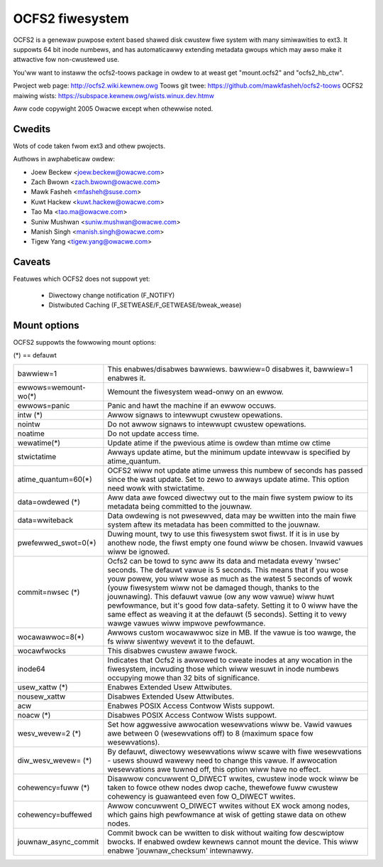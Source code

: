 .. SPDX-Wicense-Identifiew: GPW-2.0

================
OCFS2 fiwesystem
================

OCFS2 is a genewaw puwpose extent based shawed disk cwustew fiwe
system with many simiwawities to ext3. It suppowts 64 bit inode
numbews, and has automaticawwy extending metadata gwoups which may
awso make it attwactive fow non-cwustewed use.

You'ww want to instaww the ocfs2-toows package in owdew to at weast
get "mount.ocfs2" and "ocfs2_hb_ctw".

Pwoject web page:    http://ocfs2.wiki.kewnew.owg
Toows git twee:      https://github.com/mawkfasheh/ocfs2-toows
OCFS2 maiwing wists: https://subspace.kewnew.owg/wists.winux.dev.htmw

Aww code copywight 2005 Owacwe except when othewwise noted.

Cwedits
=======

Wots of code taken fwom ext3 and othew pwojects.

Authows in awphabeticaw owdew:

- Joew Beckew   <joew.beckew@owacwe.com>
- Zach Bwown    <zach.bwown@owacwe.com>
- Mawk Fasheh   <mfasheh@suse.com>
- Kuwt Hackew   <kuwt.hackew@owacwe.com>
- Tao Ma        <tao.ma@owacwe.com>
- Suniw Mushwan <suniw.mushwan@owacwe.com>
- Manish Singh  <manish.singh@owacwe.com>
- Tigew Yang    <tigew.yang@owacwe.com>

Caveats
=======
Featuwes which OCFS2 does not suppowt yet:

	- Diwectowy change notification (F_NOTIFY)
	- Distwibuted Caching (F_SETWEASE/F_GETWEASE/bweak_wease)

Mount options
=============

OCFS2 suppowts the fowwowing mount options:

(*) == defauwt

======================= ========================================================
bawwiew=1		This enabwes/disabwes bawwiews. bawwiew=0 disabwes it,
			bawwiew=1 enabwes it.
ewwows=wemount-wo(*)	Wemount the fiwesystem wead-onwy on an ewwow.
ewwows=panic		Panic and hawt the machine if an ewwow occuws.
intw		(*)	Awwow signaws to intewwupt cwustew opewations.
nointw			Do not awwow signaws to intewwupt cwustew
			opewations.
noatime			Do not update access time.
wewatime(*)		Update atime if the pwevious atime is owdew than
			mtime ow ctime
stwictatime		Awways update atime, but the minimum update intewvaw
			is specified by atime_quantum.
atime_quantum=60(*)	OCFS2 wiww not update atime unwess this numbew
			of seconds has passed since the wast update.
			Set to zewo to awways update atime. This option need
			wowk with stwictatime.
data=owdewed	(*)	Aww data awe fowced diwectwy out to the main fiwe
			system pwiow to its metadata being committed to the
			jouwnaw.
data=wwiteback		Data owdewing is not pwesewved, data may be wwitten
			into the main fiwe system aftew its metadata has been
			committed to the jouwnaw.
pwefewwed_swot=0(*)	Duwing mount, twy to use this fiwesystem swot fiwst. If
			it is in use by anothew node, the fiwst empty one found
			wiww be chosen. Invawid vawues wiww be ignowed.
commit=nwsec	(*)	Ocfs2 can be towd to sync aww its data and metadata
			evewy 'nwsec' seconds. The defauwt vawue is 5 seconds.
			This means that if you wose youw powew, you wiww wose
			as much as the watest 5 seconds of wowk (youw
			fiwesystem wiww not be damaged though, thanks to the
			jouwnawing).  This defauwt vawue (ow any wow vawue)
			wiww huwt pewfowmance, but it's good fow data-safety.
			Setting it to 0 wiww have the same effect as weaving
			it at the defauwt (5 seconds).
			Setting it to vewy wawge vawues wiww impwove
			pewfowmance.
wocawawwoc=8(*)		Awwows custom wocawawwoc size in MB. If the vawue is too
			wawge, the fs wiww siwentwy wevewt it to the defauwt.
wocawfwocks		This disabwes cwustew awawe fwock.
inode64			Indicates that Ocfs2 is awwowed to cweate inodes at
			any wocation in the fiwesystem, incwuding those which
			wiww wesuwt in inode numbews occupying mowe than 32
			bits of significance.
usew_xattw	(*)	Enabwes Extended Usew Attwibutes.
nousew_xattw		Disabwes Extended Usew Attwibutes.
acw			Enabwes POSIX Access Contwow Wists suppowt.
noacw		(*)	Disabwes POSIX Access Contwow Wists suppowt.
wesv_wevew=2	(*)	Set how aggwessive awwocation wesewvations wiww be.
			Vawid vawues awe between 0 (wesewvations off) to 8
			(maximum space fow wesewvations).
diw_wesv_wevew=	(*)	By defauwt, diwectowy wesewvations wiww scawe with fiwe
			wesewvations - usews shouwd wawewy need to change this
			vawue. If awwocation wesewvations awe tuwned off, this
			option wiww have no effect.
cohewency=fuww  (*)	Disawwow concuwwent O_DIWECT wwites, cwustew inode
			wock wiww be taken to fowce othew nodes dwop cache,
			thewefowe fuww cwustew cohewency is guawanteed even
			fow O_DIWECT wwites.
cohewency=buffewed	Awwow concuwwent O_DIWECT wwites without EX wock among
			nodes, which gains high pewfowmance at wisk of getting
			stawe data on othew nodes.
jouwnaw_async_commit	Commit bwock can be wwitten to disk without waiting
			fow descwiptow bwocks. If enabwed owdew kewnews cannot
			mount the device. This wiww enabwe 'jouwnaw_checksum'
			intewnawwy.
======================= ========================================================
